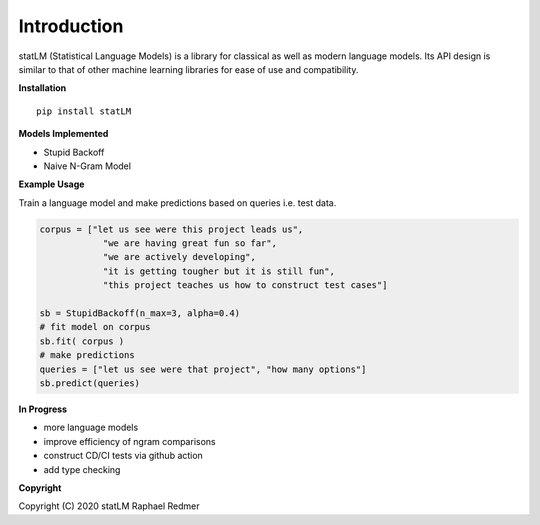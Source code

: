 ************
Introduction
************
statLM (Statistical Language Models) is a library for classical as well as modern language models.
Its API design is similar to that of other machine learning libraries for ease of use and compatibility.

**Installation**
::

    pip install statLM


**Models Implemented**

* Stupid Backoff
* Naive N-Gram Model

**Example Usage**

Train a language model and make predictions based on queries i.e. test data.

.. code-block:: python

    corpus = ["let us see were this project leads us",
                "we are having great fun so far",
                "we are actively developing",
                "it is getting tougher but it is still fun",
                "this project teaches us how to construct test cases"] 

    sb = StupidBackoff(n_max=3, alpha=0.4)
    # fit model on corpus
    sb.fit( corpus )
    # make predictions
    queries = ["let us see were that project", "how many options"]
    sb.predict(queries)


**In Progress**

* more language models 
* improve efficiency of ngram comparisons
* construct CD/CI tests via github action
* add type checking


**Copyright**

Copyright (C) 2020 statLM Raphael Redmer
